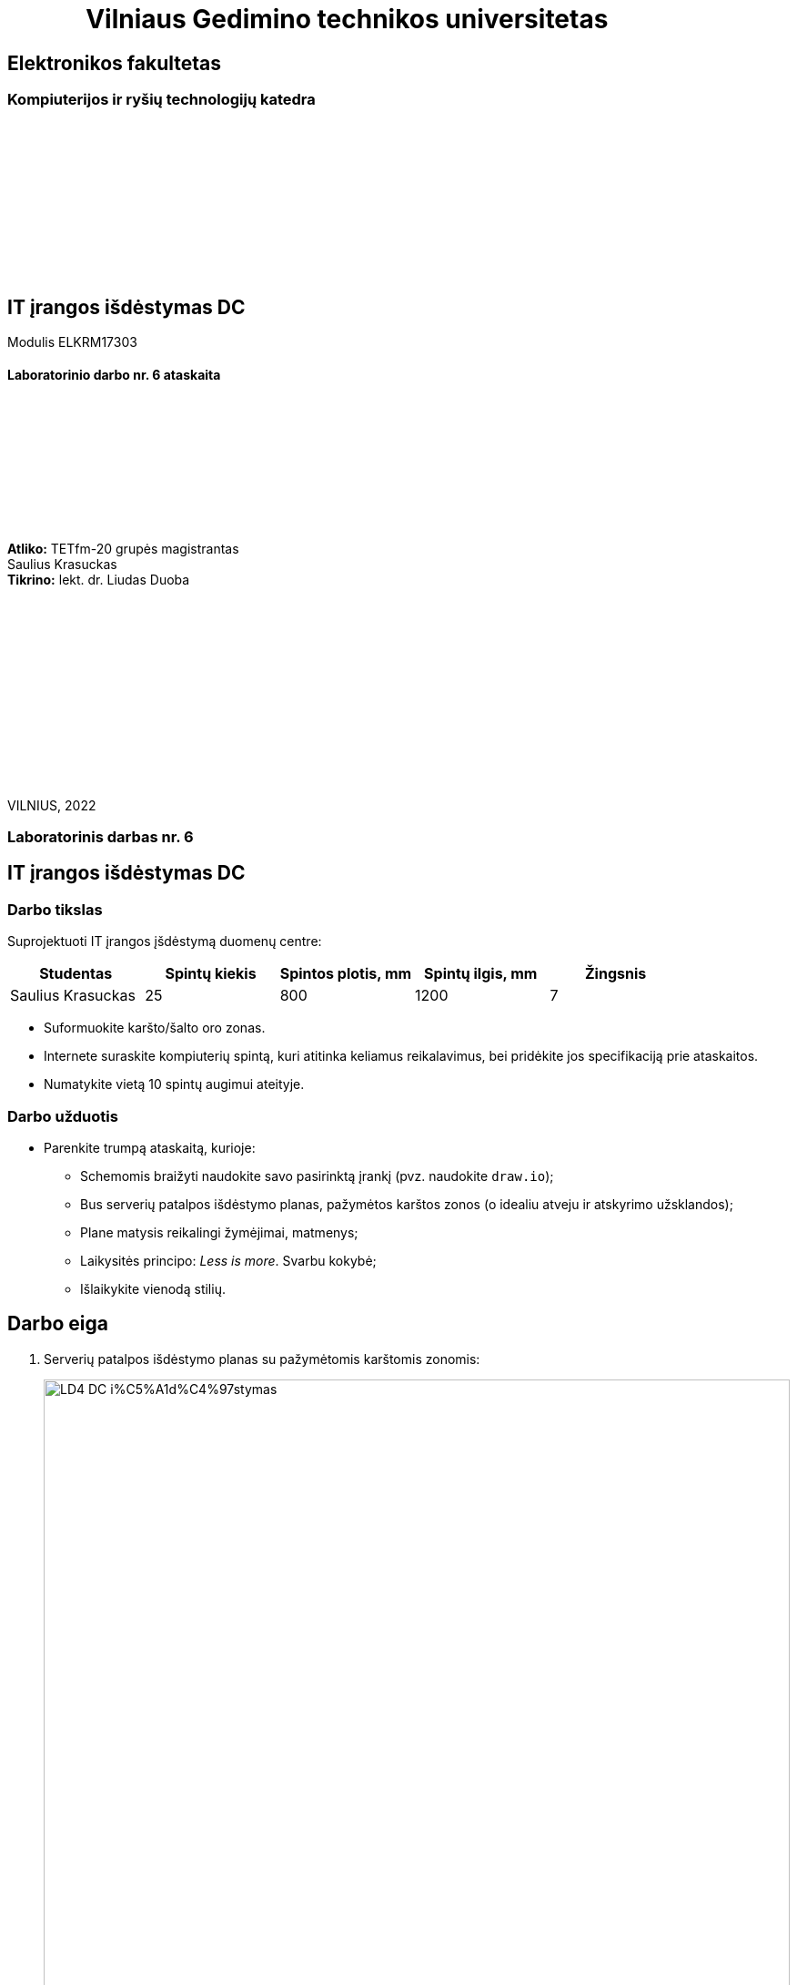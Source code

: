 = {nbsp}{nbsp}{nbsp}{nbsp}{nbsp}{nbsp}{nbsp}{nbsp}{nbsp}{nbsp}{nbsp}{nbsp}{nbsp}Vilniaus Gedimino technikos universitetas

[.text-center]
== Elektronikos fakultetas

=== Kompiuterijos ir ryšių technologijų katedra

{nbsp}

{nbsp}

{nbsp}

{nbsp}

{nbsp}

{nbsp}

[.text-center]
== IT įrangos išdėstymas DC

Modulis ELKRM17303

==== Laboratorinio darbo nr. 6 ataskaita

{nbsp}

{nbsp}

{nbsp}

{nbsp}

{nbsp}

[.text-right]
**Atliko:** TETfm-20 grupės magistrantas +
                       Saulius Krasuckas +
**Tikrino:** lekt. dr. Liudas Duoba

{nbsp}

{nbsp}

{nbsp}

{nbsp}

{nbsp}

{nbsp}

{nbsp}

VILNIUS, 2022

<<<

[.text-center]
=== Laboratorinis darbas nr. 6
[.text-center]
== IT įrangos išdėstymas DC


[.text-left]
=== Darbo tikslas

Suprojektuoti IT įrangos įšdėstymą duomenų centre:

|=====
  | Studentas             | Spintų kiekis | Spintos plotis, mm | Spintų ilgis, mm | Žingsnis
 
  | Saulius Krasuckas     | 25            | 800                | 1200             | 7
|=====

* Suformuokite karšto/šalto oro zonas.
* Internete suraskite kompiuterių spintą, kuri atitinka keliamus reikalavimus, 
  bei pridėkite jos specifikaciją prie ataskaitos.
* Numatykite vietą 10 spintų augimui ateityje.


[.text-left]
=== Darbo užduotis

- Parenkite trumpą ataskaitą, kurioje:

* Schemomis braižyti naudokite savo pasirinktą įrankį (pvz. naudokite `draw.io`);
* Bus serverių patalpos išdėstymo planas, pažymėtos karštos zonos (o idealiu atveju ir atskyrimo užsklandos);
* Plane matysis reikalingi žymėjimai, matmenys;
* Laikysitės principo: _Less is more_. Svarbu kokybė;
* Išlaikykite vienodą stilių.

<<<

[.text-left]
== Darbo eiga

. Serverių patalpos išdėstymo planas su pažymėtomis karštomis zonomis:
+
image::https://raw.githubusercontent.com/VGTU-ELF/TETfm-20/main/Semestras-3/3-Duomen%C5%B3-centrai/laboratoriniai-darbai/Saulius-Krasuckas/LD4-DC-i%C5%A1d%C4%97stymas.svg[width=100%]
+
{nbsp}

. Parenku **APC / Schneider Electric** gamybos spintą:  +
  https://eref.se.com/si/en/telem/product-pdf/AR2580[AR2580 - NetShelter SV 42U 800mm Wide x 1200mm deep enclosure]  +
  (Specifikaciją prisegu greta ataskaitos kaip atskirą .pdf failą)

. Taip pat plane numatyta vieta augimui.

. Spintų eiles sugrupavau poromis.
  Kadangi spintų skaičius nelyginis (25, 35), tai plane pažymėjau, jog priešais paskutinę spintą reikėtų pastatyti laikiną, tuščią spintą arba tiesiog papildomą oro užsklandą (žalia spalva), kad karšto oro srautai nepatektų į šalto oro perimetrą.

